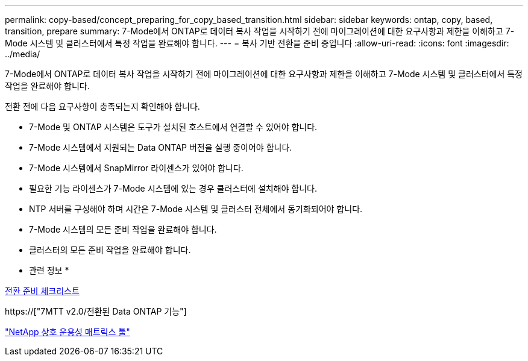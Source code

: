 ---
permalink: copy-based/concept_preparing_for_copy_based_transition.html 
sidebar: sidebar 
keywords: ontap, copy, based, transition, prepare 
summary: 7-Mode에서 ONTAP로 데이터 복사 작업을 시작하기 전에 마이그레이션에 대한 요구사항과 제한을 이해하고 7-Mode 시스템 및 클러스터에서 특정 작업을 완료해야 합니다. 
---
= 복사 기반 전환을 준비 중입니다
:allow-uri-read: 
:icons: font
:imagesdir: ../media/


[role="lead"]
7-Mode에서 ONTAP로 데이터 복사 작업을 시작하기 전에 마이그레이션에 대한 요구사항과 제한을 이해하고 7-Mode 시스템 및 클러스터에서 특정 작업을 완료해야 합니다.

전환 전에 다음 요구사항이 충족되는지 확인해야 합니다.

* 7-Mode 및 ONTAP 시스템은 도구가 설치된 호스트에서 연결할 수 있어야 합니다.
* 7-Mode 시스템에서 지원되는 Data ONTAP 버전을 실행 중이어야 합니다.
* 7-Mode 시스템에서 SnapMirror 라이센스가 있어야 합니다.
* 필요한 기능 라이센스가 7-Mode 시스템에 있는 경우 클러스터에 설치해야 합니다.
* NTP 서버를 구성해야 하며 시간은 7-Mode 시스템 및 클러스터 전체에서 동기화되어야 합니다.
* 7-Mode 시스템의 모든 준비 작업을 완료해야 합니다.
* 클러스터의 모든 준비 작업을 완료해야 합니다.


* 관련 정보 *

xref:reference_transition_preparation_checklist.adoc[전환 준비 체크리스트]

https://["7MTT v2.0/전환된 Data ONTAP 기능"]

link:https://mysupport.netapp.com/matrix/imt.jsp?components=68128;&solution=1&isHWU&src=IMT["NetApp 상호 운용성 매트릭스 툴"^]
